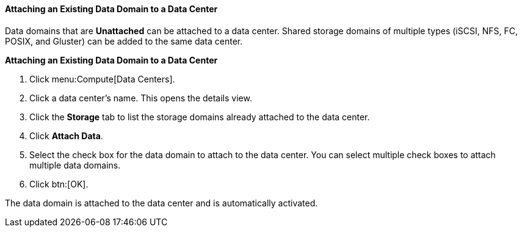 [id="Attaching_a_data_domain_{context}"]
==== Attaching an Existing Data Domain to a Data Center

Data domains that are *Unattached* can be attached to a data center. Shared storage domains of multiple types (iSCSI, NFS, FC, POSIX, and Gluster) can be added to the same data center.


*Attaching an Existing Data Domain to a Data Center*

. Click menu:Compute[Data Centers].
. Click a data center's name. This opens the details view.
. Click the *Storage* tab to list the storage domains already attached to the data center.
. Click *Attach Data*.
. Select the check box for the data domain to attach to the data center. You can select multiple check boxes to attach multiple data domains.
. Click btn:[OK].


The data domain is attached to the data center and is automatically activated.
